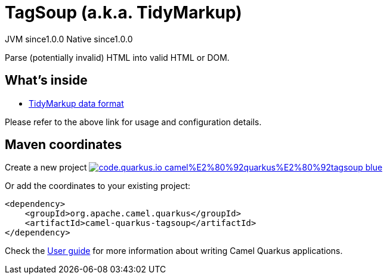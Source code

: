 // Do not edit directly!
// This file was generated by camel-quarkus-maven-plugin:update-extension-doc-page
= TagSoup (a.k.a. TidyMarkup)
:page-aliases: extensions/tagsoup.adoc
:linkattrs:
:cq-artifact-id: camel-quarkus-tagsoup
:cq-native-supported: true
:cq-status: Stable
:cq-status-deprecation: Stable
:cq-description: Parse (potentially invalid) HTML into valid HTML or DOM.
:cq-deprecated: false
:cq-jvm-since: 1.0.0
:cq-native-since: 1.0.0

[.badges]
[.badge-key]##JVM since##[.badge-supported]##1.0.0## [.badge-key]##Native since##[.badge-supported]##1.0.0##

Parse (potentially invalid) HTML into valid HTML or DOM.

== What's inside

* xref:{cq-camel-components}:dataformats:tidyMarkup-dataformat.adoc[TidyMarkup data format]

Please refer to the above link for usage and configuration details.

== Maven coordinates

Create a new project image:https://img.shields.io/badge/code.quarkus.io-camel%E2%80%92quarkus%E2%80%92tagsoup-blue.svg?logo=quarkus&logoColor=white&labelColor=3678db&color=e97826[link="https://code.quarkus.io/?extension-search=camel-quarkus-tagsoup", window="_blank"]

Or add the coordinates to your existing project:

[source,xml]
----
<dependency>
    <groupId>org.apache.camel.quarkus</groupId>
    <artifactId>camel-quarkus-tagsoup</artifactId>
</dependency>
----

Check the xref:user-guide/index.adoc[User guide] for more information about writing Camel Quarkus applications.
